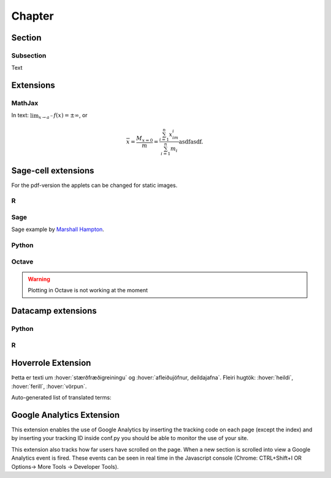 Chapter
=======

Section
-------

Subsection
~~~~~~~~~~

Text

Extensions
----------

MathJax
~~~~~~~

In text: :math:`\lim_{x\to a^-} f(x) = \pm \infty`, or

.. math::
	\overline{x}=\frac{M_{x=0}}{m} = \frac{\sum_{i=1}^n x_im_i}{\sum_{i=1}^n m_i}\mbox{asdfasdf}.


Sage-cell extensions 
--------------------

For the pdf-version the applets can be changed for static images.

R
~~~~

.. sagecell::
    :lang: R

    4+4
    
Sage
~~~~

Sage example by `Marshall Hampton <http://wiki.sagemath.org/interact/graphics#Curves_of_Pursuit>`_.

.. sagecell::

    npi = RDF(pi)
    def rot(t):
        from math import cos, sin
        return matrix([[cos(t),sin(t)],[-sin(t),cos(t)]])

    def pursuit(n,x0,y0,lamb,steps = 100, threshold = .01):
        paths = [[[x0,y0]]]
        for i in range(1,n):
            rx,ry = list(rot(2*npi*i/n)*vector([x0,y0]))
            paths.append([[rx,ry]])
        oldpath = [x[-1] for x in paths]
        for q in range(steps):
            diffs = [[oldpath[(j+1)%n][0]-oldpath[j][0],oldpath[(j+1)%n][1]-oldpath[j][1]] for j in range(n)]
            npath = [[oldpath[j][0]+lamb*diffs[j][0],oldpath[j][1]+lamb*diffs[j][1]] for j in range(n)]
            for j in range(n):
                paths[j].append(npath[j])
            oldpath = npath
        return paths
    html('<h3>Curves of Pursuit</h3>')
    @interact
    def curves_of_pursuit(n = slider([2..20],default = 5, label="# of points"),steps = slider([floor(1.4^i) for i in range(2,18)],default = 10, label="# of steps"), stepsize = slider(srange(.01,1,.01),default = .2, label="stepsize"), colorize = selector(['BW','Line color', 'Filled'],default = 'BW')):
        outpaths = pursuit(n,0,1,stepsize, steps = steps)
        mcolor = (0,0,0)
        outer = line([q[0] for q in outpaths]+[outpaths[0][0]], rgbcolor = mcolor)
        polys = Graphics()
        if colorize=='Line color':
            colors = [hue(j/steps,1,1) for j in range(len(outpaths[0]))]
        elif colorize == 'BW':
            colors = [(0,0,0) for j in range(len(outpaths[0]))]
        else:
            colors = [hue(j/steps,1,1) for j in range(len(outpaths[0]))]
            polys = sum([polygon([outpaths[(i+1)%n][j+1],outpaths[(i+1)%n][j], outpaths[i][j+1]], rgbcolor = colors[j]) for i in range(n) for j in range(len(outpaths[0])-1)])
            #polys = polys[0]
            colors = [(0,0,0) for j in range(len(outpaths[0]))]
        nested = sum([line([q[j] for q in outpaths]+[outpaths[0][j]], rgbcolor = colors[j]) for j in range(len(outpaths[0]))])
        lpaths = [line(x, rgbcolor = mcolor) for x in outpaths]
        show(sum(lpaths)+nested+polys, axes = False, figsize = [5,5], xmin = -1, xmax = 1, ymin = -1, ymax =1)

Python
~~~~~~

.. sagecell::
    :lang: python

    import numpy as np
    import matplotlib.pyplot as plt
    import matplotlib.animation as animation

    fig = plt.figure()

    def f(x, y):
        return np.sin(x) + np.cos(y)

    x = np.linspace(0, 2 * np.pi, 120)
    y = np.linspace(0, 2 * np.pi, 100).reshape(-1, 1)

    im = plt.imshow(f(x, y), animated=True)

    def updatefig(*args):
        global x, y
        x += np.pi / 15.
        y += np.pi / 20.
        im.set_array(f(x, y))
        return im,

    ani = animation.FuncAnimation(fig, updatefig, interval=50, blit=True)
    plt.show()

Octave
~~~~~~

.. warning::
	Plotting in Octave is not working at the moment

.. sagecell::
    :lang: octave

    A = [ 1, 1, 2; 3, 5, 8; 13, 21, 34 ]
    B = rand (3, 2)
    A*B

Datacamp extensions
-------------------

Python
~~~~~~

.. datacamp::
    :lang: python
    :hidden:

    fdsa = 25*25

.. datacamp::
    :lang: python

    import numpy as np
    import matplotlib.pyplot as plt
    import matplotlib.animation as animation

    fig = plt.figure()

    def f(x, y):
        return np.sin(x) + np.cos(y)

    x = np.linspace(0, 2 * np.pi, 120)
    y = np.linspace(0, 2 * np.pi, 100).reshape(-1, 1)

    im = plt.imshow(f(x, y), animated=True)

    def updatefig(*args):
        global x, y
        x += np.pi / 15.
        y += np.pi / 20.
        im.set_array(f(x, y))
        return im,

    ani = animation.FuncAnimation(fig, updatefig, interval=50, blit=True)
    plt.show()

R
~~~

.. datacamp::
    :hidden:

    asdf <- 123412341234
    a <- 1


.. datacamp::
    :lang: r

    options(scipen=999)  # turn-off scientific notation like 1e+48
    library(ggplot2)
    theme_set(theme_bw())  # pre-set the bw theme.
    data("midwest", package = "ggplot2")

    gg <- ggplot(midwest, aes(x=area, y=poptotal)) + 
        geom_point(aes(col=state, size=popdensity)) + 
        geom_smooth(method="loess", se=F) + 
        xlim(c(0, 0.1)) + 
        ylim(c(0, 500000)) + 
        labs(subtitle="Area Vs Population", 
        y="Population", 
        x="Area", 
        title="Scatterplot", 
        caption = "Source: midwest")

    gg

Hoverrole Extension
-------------------
Þetta er texti um :hover:`stærðfræðigreiningu` og :hover:`afleiðujöfnur, deildajafna`. Fleiri hugtök: :hover:`heildi`, :hover:`ferill`, :hover:`vörpun`.

Auto-generated list of translated terms:

.. hoverlist::

Google Analytics Extension
----------------------------
This extension enables the use of Google Analytics by inserting the tracking code on each page (except the index) and by inserting your tracking ID inside conf.py you should be able to monitor the use of your site.

This extension also tracks how far users have scrolled on the page. When a new section is scrolled into view a Google Analytics event is fired. These events can be seen in real time in the Javascript console (Chrome: CTRL+Shift+I OR Options-> More Tools -> Developer Tools).